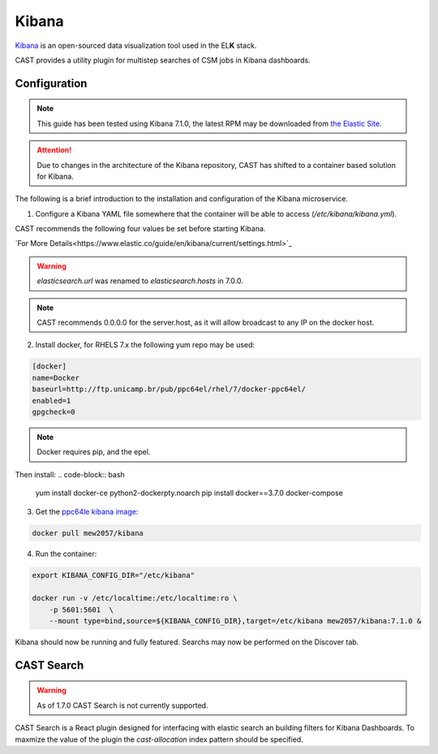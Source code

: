 .. _cast-kibana:

Kibana
======

`Kibana`_ is an open-sourced data visualization tool used in the EL\ **K** stack.

CAST provides a utility plugin for multistep searches of CSM jobs in Kibana dashboards.

Configuration
-------------

.. note:: This guide has been tested using Kibana 7.1.0, the latest RPM may be downloaded from
    `the Elastic Site <https://www.elastic.co/downloads/kibana>`_.

.. attention:: Due to changes in the architecture of the Kibana repository, CAST has shifted to 
    a container based solution for Kibana.

The following is a brief introduction to the installation and configuration of the Kibana microservice.

1. Configure a Kibana YAML file somewhere that the container will be able to access (`/etc/kibana/kibana.yml`).

CAST recommends the following four values be set before starting Kibana. 

`For More Details<https://www.elastic.co/guide/en/kibana/current/settings.html>`_

+------------------------+-------------------------------------------------------------+-------------------------+
| Setting                | Description                                                 | Sample Value            |
+========================+=============================================================+=========================+
| server.host            | The address the kibana server will bind on, needed for      | "0.0.0.0"             |
|                        | external access (of the host).                              |                         |
+------------------------+-------------------------------------------------------------+-------------------------+
| elasticsearch.hosts      | The URL of an elasticsearch service, this should include    | "http://10.7.4.13:9200" |
|                        | the port number (9200 by default).                          |                         |
+------------------------+-------------------------------------------------------------+-------------------------+
| xpack.security.enabled | The xpack security setting, set to false if not being used. | false                   |
+------------------------+-------------------------------------------------------------+-------------------------+
| xpack.ml.enabled       | Sets the status of xpack Machine Learning. Please note      | false                   |
|                        | this must be set to false on ppc64le installations.         |                         |
+------------------------+-------------------------------------------------------------+-------------------------+

.. warning:: `elasticsearch.url` was renamed to `elasticsearch.hosts` in 7.0.0.
.. note:: CAST recommends 0.0.0.0 for the server.host, as it will allow broadcast to any IP on the docker host.


2. Install docker, for RHELS 7.x the following yum repo may be used:

.. code-block:: bash
    
    [docker]
    name=Docker
    baseurl=http://ftp.unicamp.br/pub/ppc64el/rhel/7/docker-ppc64el/
    enabled=1
    gpgcheck=0

.. note:: Docker requires pip, and the epel.

Then install:
.. code-block:: bash
    
    yum install docker-ce python2-dockerpty.noarch
    pip install docker==3.7.0 docker-compose

3. Get the `ppc64le kibana image <https://cloud.docker.com/repository/docker/mew2057/kibana/general>`_:

.. code-block:: bash

    docker pull mew2057/kibana

4. Run the container:

.. code-block:: bash
    
    export KIBANA_CONFIG_DIR="/etc/kibana"
    
    docker run -v /etc/localtime:/etc/localtime:ro \
        -p 5601:5601  \
        --mount type=bind,source=${KIBANA_CONFIG_DIR},target=/etc/kibana mew2057/kibana:7.1.0 &


Kibana should now be running and fully featured. Searchs may now be performed on the Discover tab.

CAST Search
-----------

.. warning:: As of 1.7.0 CAST Search is not currently supported.

CAST Search is a React plugin designed for interfacing with elastic search an building filters for 
Kibana Dashboards. To maxmize the value of the plugin the `cast-allocation` index pattern should be 
specified.

.. TODO describe funciton and feature in greater depth.


.. Links
.. _Kibana: https://www.elastic.co/products/Kibana
